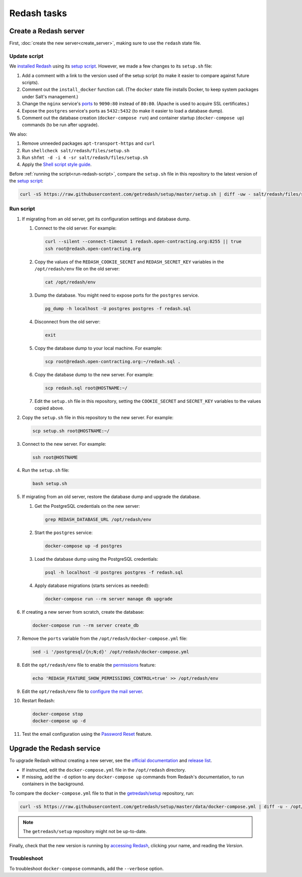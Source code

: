 Redash tasks
============

Create a Redash server
----------------------

First, :doc:`create the new server<create_server>`, making sure to use the ``redash`` state file.

Update script
~~~~~~~~~~~~~

We `installed Redash <https://redash.io/help/open-source/setup#docker>`__ using its `setup script <https://github.com/getredash/setup>`__. However, we made a few changes to its ``setup.sh`` file:

#. Add a comment with a link to the version used of the setup script (to make it easier to compare against future scripts).
#. Comment out the ``install_docker`` function call. (The ``docker`` state file installs Docker, to keep system packages under Salt's management.)
#. Change the ``nginx`` service's `ports <https://docs.docker.com/compose/compose-file/#ports>`__ to ``9090:80`` instead of ``80:80``. (Apache is used to acquire SSL certificates.)
#. Expose the ``postgres`` service's ports as ``5432:5432`` (to make it easier to load a database dump).
#. Comment out the database creation (``docker-compose run``) and container startup (``docker-compose up``) commands (to be run after upgrade).

We also:

#. Remove unneeded packages ``apt-transport-https`` and ``curl``
#. Run ``shellcheck salt/redash/files/setup.sh``
#. Run ``shfmt -d -i 4 -sr salt/redash/files/setup.sh``
#. Apply the `Shell script style guide <https://ocp-software-handbook.readthedocs.io/en/latest/shell/index.html#shell-options>`__.

Before :ref:`running the script<run-redash-script>`, compare the ``setup.sh`` file in this repository to the latest version of the `setup script <https://github.com/getredash/setup>`__:

.. code-block:: bash

   curl -sS https://raw.githubusercontent.com/getredash/setup/master/setup.sh | diff -uw - salt/redash/files/setup.sh

.. _run-redash-script:

Run script
~~~~~~~~~~

#. If migrating from an old server, get its configuration settings and database dump.

   #. Connect to the old server. For example:

      .. code-block:: bash

         curl --silent --connect-timeout 1 redash.open-contracting.org:8255 || true
         ssh root@redash.open-contracting.org

   #. Copy the values of the ``REDASH_COOKIE_SECRET`` and ``REDASH_SECRET_KEY`` variables in the ``/opt/redash/env`` file on the old server:

      .. code-block:: bash

         cat /opt/redash/env

   #. Dump the database. You might need to expose ports for the ``postgres`` service.

      .. code-block:: bash

         pg_dump -h localhost -U postgres postgres -f redash.sql

   #. Disconnect from the old server:

      .. code-block:: bash

         exit

   #. Copy the database dump to your local machine. For example:

      .. code-block:: bash

         scp root@redash.open-contracting.org:~/redash.sql .

   #. Copy the database dump to the new server. For example:

      .. code-block:: bash

         scp redash.sql root@HOSTNAME:~/

   #. Edit the ``setup.sh`` file in this repository, setting the ``COOKIE_SECRET`` and ``SECRET_KEY`` variables to the values copied above.

#. Copy the ``setup.sh`` file in this repository to the new server. For example:

   .. code-block:: bash

      scp setup.sh root@HOSTNAME:~/

#. Connect to the new server. For example:

   .. code-block:: bash

      ssh root@HOSTNAME

#. Run the ``setup.sh`` file:

   .. code-block:: bash

      bash setup.sh

#. If migrating from an old server, restore the database dump and upgrade the database.

   #. Get the PostgreSQL credentials on the new server:

      .. code-block:: bash

         grep REDASH_DATABASE_URL /opt/redash/env

   #. Start the ``postgres`` service:

      .. code-block:: bash

         docker-compose up -d postgres

   #. Load the database dump using the PostgreSQL credentials:

      .. code-block:: bash

         psql -h localhost -U postgres postgres -f redash.sql

   #. Apply database migrations (starts services as needed):

      .. code-block:: bash

         docker-compose run --rm server manage db upgrade

#. If creating a new server from scratch, create the database:

   .. code-block:: bash

      docker-compose run --rm server create_db

#. Remove the ``ports`` variable from the ``/opt/redash/docker-compose.yml`` file:

   .. code-block:: bash

      sed -i '/postgresql/{n;N;d}' /opt/redash/docker-compose.yml

#. Edit the ``opt/redash/env`` file to enable the `permissions <https://github.com/getredash/redash/pull/1113>`__ feature:

   .. code-block:: bash

      echo 'REDASH_FEATURE_SHOW_PERMISSIONS_CONTROL=true' >> /opt/redash/env

#. Edit the ``opt/redash/env`` file to `configure the mail server <https://redash.io/help/open-source/setup#Mail-Configuration>`__.

#. Restart Redash:

   .. code-block:: bash

       docker-compose stop
       docker-compose up -d

#. Test the email configuration using the `Password Reset <https://redash.open-contracting.org/forgot>`__ feature.

.. _upgrade-redash:

Upgrade the Redash service
--------------------------

To upgrade Redash without creating a new server, see the `official documentation <https://redash.io/help/open-source/admin-guide/how-to-upgrade>`__ and `release list <https://github.com/getredash/redash/releases>`__.

-  If instructed, edit the ``docker-compose.yml`` file in the ``/opt/redash`` directory.
-  If missing, add the ``-d`` option to any ``docker-compose up`` commands from Redash's documentation, to run containers in the background.

To compare the ``docker-compose.yml`` file to that in the `getredash/setup <https://github.com/getredash/setup/blob/master/data/docker-compose.yml>`__ repository, run:

.. code-block:: bash

   curl -sS https://raw.githubusercontent.com/getredash/setup/master/data/docker-compose.yml | diff -u - /opt/redash/docker-compose.yml

.. note::

   The ``getredash/setup`` repository might not be up-to-date.

Finally, check that the new version is running by `accessing Redash <https://redash.open-contracting.org>`__, clicking your name, and reading the *Version*.

Troubleshoot
~~~~~~~~~~~~

To troubleshoot ``docker-compose`` commands, add the ``--verbose`` option.
